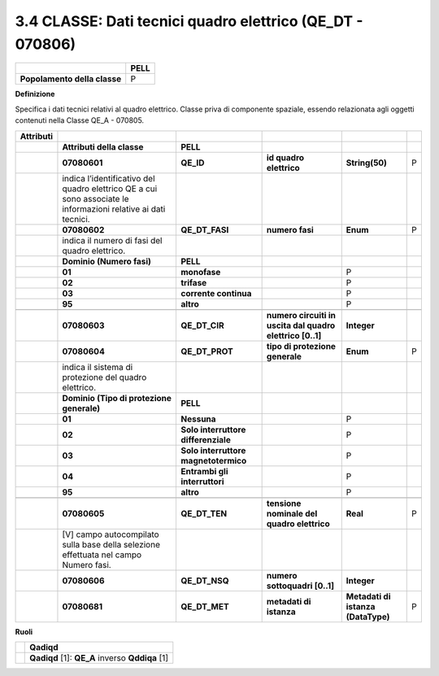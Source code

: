 3.4 CLASSE: Dati tecnici quadro elettrico (QE_DT - 070806)
----------------------------------------------------------

.. raw:: html

   <div id="section-3">

+------------------------------+----------+
|                              | **PELL** |
+------------------------------+----------+
| **Popolamento della classe** | P        |
+------------------------------+----------+

.. raw:: html

   </div>

**Definizione**

Specifica i dati tecnici relativi al quadro elettrico. Classe priva di componente spaziale, essendo relazionata agli oggetti contenuti nella Classe QE_A - 070805.

+---------------+----------------------------------------------------------------------------------------------------------------+--------------------------------------+-----------------------------------------------------------+------------------------------------+---+
| **Attributi** |                                                                                                                |                                      |                                                           |                                    |   |
+---------------+----------------------------------------------------------------------------------------------------------------+--------------------------------------+-----------------------------------------------------------+------------------------------------+---+
|               | **Attributi della classe**                                                                                     | **PELL**                             |                                                           |                                    |   |
+---------------+----------------------------------------------------------------------------------------------------------------+--------------------------------------+-----------------------------------------------------------+------------------------------------+---+
|               | **07080601**                                                                                                   | **QE_ID**                            | **id quadro elettrico**                                   | **String(50)**                     | P |
+---------------+----------------------------------------------------------------------------------------------------------------+--------------------------------------+-----------------------------------------------------------+------------------------------------+---+
|               | indica l’identificativo del quadro elettrico QE a cui sono associate le informazioni relative ai dati tecnici. |                                      |                                                           |                                    |   |
+---------------+----------------------------------------------------------------------------------------------------------------+--------------------------------------+-----------------------------------------------------------+------------------------------------+---+
|               | **07080602**                                                                                                   | **QE_DT_FASI**                       | **numero fasi**                                           | **Enum**                           | P |
+---------------+----------------------------------------------------------------------------------------------------------------+--------------------------------------+-----------------------------------------------------------+------------------------------------+---+
|               | indica il numero di fasi del quadro elettrico.                                                                 |                                      |                                                           |                                    |   |
+---------------+----------------------------------------------------------------------------------------------------------------+--------------------------------------+-----------------------------------------------------------+------------------------------------+---+
|               | **Dominio (Numero fasi)**                                                                                      | **PELL**                             |                                                           |                                    |   |
+---------------+----------------------------------------------------------------------------------------------------------------+--------------------------------------+-----------------------------------------------------------+------------------------------------+---+
|               | **01**                                                                                                         | **monofase**                         |                                                           | P                                  |   |
+---------------+----------------------------------------------------------------------------------------------------------------+--------------------------------------+-----------------------------------------------------------+------------------------------------+---+
|               | **02**                                                                                                         | **trifase**                          |                                                           | P                                  |   |
+---------------+----------------------------------------------------------------------------------------------------------------+--------------------------------------+-----------------------------------------------------------+------------------------------------+---+
|               | **03**                                                                                                         | **corrente continua**                |                                                           | P                                  |   |
+---------------+----------------------------------------------------------------------------------------------------------------+--------------------------------------+-----------------------------------------------------------+------------------------------------+---+
|               | **95**                                                                                                         | **altro**                            |                                                           | P                                  |   |
+---------------+----------------------------------------------------------------------------------------------------------------+--------------------------------------+-----------------------------------------------------------+------------------------------------+---+
|               |                                                                                                                |                                      |                                                           |                                    |   |
+---------------+----------------------------------------------------------------------------------------------------------------+--------------------------------------+-----------------------------------------------------------+------------------------------------+---+
|               | **07080603**                                                                                                   | **QE_DT_CIR**                        | **numero circuiti in uscita dal quadro elettrico [0..1]** | **Integer**                        |   |
+---------------+----------------------------------------------------------------------------------------------------------------+--------------------------------------+-----------------------------------------------------------+------------------------------------+---+
|               | **07080604**                                                                                                   | **QE_DT_PROT**                       | **tipo di protezione generale**                           | **Enum**                           | P |
+---------------+----------------------------------------------------------------------------------------------------------------+--------------------------------------+-----------------------------------------------------------+------------------------------------+---+
|               | indica il sistema di protezione del quadro elettrico.                                                          |                                      |                                                           |                                    |   |
+---------------+----------------------------------------------------------------------------------------------------------------+--------------------------------------+-----------------------------------------------------------+------------------------------------+---+
|               | **Dominio (Tipo di protezione generale)**                                                                      | **PELL**                             |                                                           |                                    |   |
+---------------+----------------------------------------------------------------------------------------------------------------+--------------------------------------+-----------------------------------------------------------+------------------------------------+---+
|               | **01**                                                                                                         | **Nessuna**                          |                                                           | P                                  |   |
+---------------+----------------------------------------------------------------------------------------------------------------+--------------------------------------+-----------------------------------------------------------+------------------------------------+---+
|               | **02**                                                                                                         | **Solo interruttore differenziale**  |                                                           | P                                  |   |
+---------------+----------------------------------------------------------------------------------------------------------------+--------------------------------------+-----------------------------------------------------------+------------------------------------+---+
|               | **03**                                                                                                         | **Solo interruttore magnetotermico** |                                                           | P                                  |   |
+---------------+----------------------------------------------------------------------------------------------------------------+--------------------------------------+-----------------------------------------------------------+------------------------------------+---+
|               | **04**                                                                                                         | **Entrambi gli interruttori**        |                                                           | P                                  |   |
+---------------+----------------------------------------------------------------------------------------------------------------+--------------------------------------+-----------------------------------------------------------+------------------------------------+---+
|               | **95**                                                                                                         | **altro**                            |                                                           | P                                  |   |
+---------------+----------------------------------------------------------------------------------------------------------------+--------------------------------------+-----------------------------------------------------------+------------------------------------+---+
|               |                                                                                                                |                                      |                                                           |                                    |   |
+---------------+----------------------------------------------------------------------------------------------------------------+--------------------------------------+-----------------------------------------------------------+------------------------------------+---+
|               | **07080605**                                                                                                   | **QE_DT_TEN**                        | **tensione nominale del quadro elettrico**                | **Real**                           | P |
+---------------+----------------------------------------------------------------------------------------------------------------+--------------------------------------+-----------------------------------------------------------+------------------------------------+---+
|               | [V] campo autocompilato sulla base della selezione effettuata nel campo Numero fasi.                           |                                      |                                                           |                                    |   |
+---------------+----------------------------------------------------------------------------------------------------------------+--------------------------------------+-----------------------------------------------------------+------------------------------------+---+
|               | **07080606**                                                                                                   | **QE_DT_NSQ**                        | **numero sottoquadri [0..1]**                             | **Integer**                        |   |
+---------------+----------------------------------------------------------------------------------------------------------------+--------------------------------------+-----------------------------------------------------------+------------------------------------+---+
|               | **07080681**                                                                                                   | **QE_DT_MET**                        | **metadati di istanza**                                   | **Metadati di istanza (DataType)** | P |
+---------------+----------------------------------------------------------------------------------------------------------------+--------------------------------------+-----------------------------------------------------------+------------------------------------+---+

**Ruoli**

+--+-------------------------------------------------+
|  | **Qadiqd**                                      |
+--+-------------------------------------------------+
|  | **Qadiqd** [1]: **QE_A** inverso **Qddiqa** [1] |
+--+-------------------------------------------------+